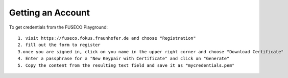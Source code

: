 Getting an Account
==================

To get credentials from the FUSECO Playground::

  1. visit https://fuseco.fokus.fraunhofer.de and choose "Registration"
  2. fill out the form to register
  3.once you are signed in, click on you name in the upper right corner and choose "Download Certificate"
  4. Enter a passphrase for a "New Keypair with Certificate" and click on "Generate"
  5. Copy the content from the resulting text field and save it as "mycredentials.pem"

